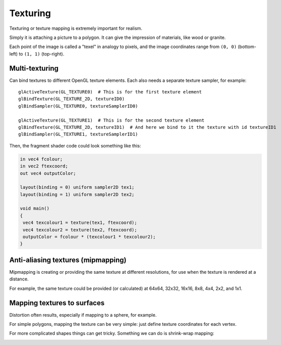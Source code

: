 .. _texturing:

Texturing
=========

Texturing or texture mapping is extremely important for realism.

Simply it is attaching a picture to a polygon. It can give the impression of materials, like wood or granite.

Each point of the image is called a "texel" in analogy to pixels, and the image coordinates range from ``(0, 0)`` (bottom-left) to ``(1, 1)`` (top-right).

Multi-texturing
---------------

Can bind textures to different OpenGL texture elements. Each also needs a separate texture sampler, for example::

  glActiveTexture(GL_TEXTURE0)  # This is for the first texture element
  glBindTexture(GL_TEXTURE_2D, textureID0)
  glBindSampler(GL_TEXTURE0, textureSamplerID0)

  glActiveTexture(GL_TEXTURE1)  # This is for the second texture element
  glBindTexture(GL_TEXTURE_2D, textureID1)  # And here we bind to it the texture with id textureID1
  glBindSampler(GL_TEXTURE1, textureSamplerID1)

Then, the fragment shader code could look something like this:

.. code-block:: glsl

  in vec4 fcolour;
  in vec2 ftexcoord;
  out vec4 outputColor;

  layout(binding = 0) uniform sampler2D tex1;
  layout(binding = 1) uniform sampler2D tex2;

  void main()
  {
   vec4 texcolour1 = texture(tex1, ftexcoord);
   vec4 texcolour2 = texture(tex2, ftexcoord);
   outputColor = fcolour * (texcolour1 * texcolour2);
  }

Anti-aliasing textures (mipmapping)
-----------------------------------

Mipmapping is creating or providing the same texture at different resolutions, for use when the texture is rendered at a distance.

For example, the same texture could be provided (or calculated) at 64x64, 32x32, 16x16, 8x8, 4x4, 2x2, and 1x1.

Mapping textures to surfaces
----------------------------

Distortion often results, especially if mapping to a sphere, for example.

For simple polygons, mapping the texture can be very simple: just define texture coordinates for each vertex.

For more complicated shapes things can get tricky. Something we can do is shrink-wrap mapping:

.. image:: /img/texturing/shrink-wrapping.png
